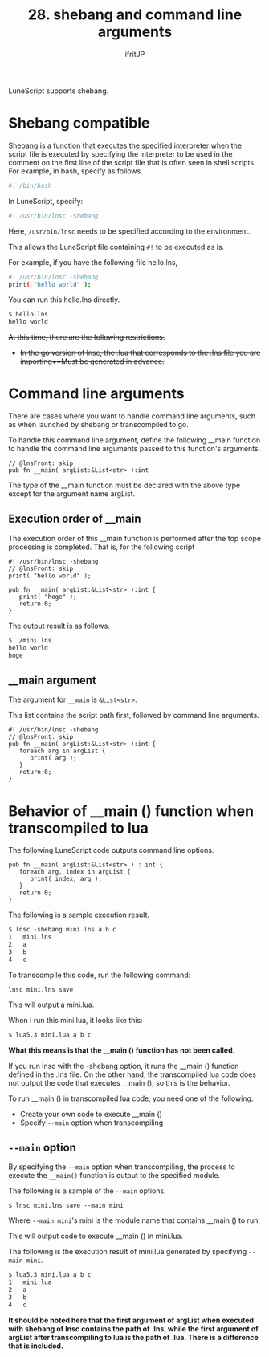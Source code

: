 #+TITLE: 28. shebang and command line arguments
# -*- coding:utf-8 -*-
#+AUTHOR: ifritJP
#+STARTUP: nofold
#+OPTIONS: ^:{}
#+HTML_HEAD: <link rel="stylesheet" type="text/css" href="org-mode-document.css" />

LuneScript supports shebang.


* Shebang compatible

Shebang is a function that executes the specified interpreter when the script file is executed by specifying the interpreter to be used in the comment on the first line of the script file that is often seen in shell scripts. For example, in bash, specify as follows.
#+BEGIN_SRC sh
#! /bin/bash
#+END_SRC


In LuneScript, specify:
#+BEGIN_SRC sh
#! /usr/bin/lnsc -shebang
#+END_SRC


Here, =/usr/bin/lnsc= needs to be specified according to the environment.

This allows the LuneScript file containing =#!= to be executed as is.

For example, if you have the following file hello.lns,
#+BEGIN_SRC sh
#! /usr/bin/lnsc -shebang
print( "hello world" );
#+END_SRC


You can run this hello.lns directly.
#+BEGIN_SRC txt
$ hello.lns
hello world
#+END_SRC


+At this time, there are the following restrictions.+
- +In the go version of lnsc, the .lua that corresponds to the .lns file you are importing++Must be generated in advance.+


* Command line arguments

There are cases where you want to handle command line arguments, such as when launched by shebang or transcompiled to go.

To handle this command line argument, define the following __main function to handle the command line arguments passed to this function's arguments.
#+BEGIN_SRC lns
// @lnsFront: skip   
pub fn __main( argList:&List<str> ):int
#+END_SRC


The type of the __main function must be declared with the above type except for the argument name argList.


** Execution order of __main

The execution order of this __main function is performed after the top scope processing is completed. That is, for the following script
#+BEGIN_SRC lns
#! /usr/bin/lnsc -shebang
// @lnsFront: skip   
print( "hello world" );

pub fn __main( argList:&List<str> ):int {
   print( "hoge" );
   return 0;
}
#+END_SRC


The output result is as follows.
#+BEGIN_SRC txt
$ ./mini.lns 
hello world
hoge
#+END_SRC



** __main argument

The argument for =__main= is =&List<str>=.

This list contains the script path first, followed by command line arguments.
#+BEGIN_SRC lns
#! /usr/bin/lnsc -shebang
// @lnsFront: skip   
pub fn __main( argList:&List<str> ):int {
   foreach arg in argList {
      print( arg );
   }
   return 0;
}
#+END_SRC



* Behavior of __main () function when transcompiled to lua

The following LuneScript code outputs command line options.
#+BEGIN_SRC lns
pub fn __main( argList:&List<str> ) : int {
   foreach arg, index in argList {
      print( index, arg );
   }
   return 0;
}
#+END_SRC


The following is a sample execution result.
#+BEGIN_SRC txt
$ lnsc -shebang mini.lns a b c 
1	mini.lns
2	a
3	b
4	c
#+END_SRC


To transcompile this code, run the following command:
: lnsc mini.lns save


This will output a mini.lua.

When I run this mini.lua, it looks like this:
#+BEGIN_SRC txt
$ lua5.3 mini.lua a b c
#+END_SRC


*What this means is that the __main () function has not been called.*

If you run lnsc with the -shebang option, it runs the __main () function defined in the .lns file. On the other hand, the transcompiled lua code does not output the code that executes __main (), so this is the behavior.

To run __main () in transcompiled lua code, you need one of the following:
- Create your own code to execute __main ()
- Specify =--main= option when transcompiling


** =--main= option

By specifying the =--main= option when transcompiling, the process to execute the =__main()= function is output to the specified module.

The following is a sample of the =--main= options.
: $ lnsc mini.lns save --main mini


Where =--main mini='s mini is the module name that contains __main () to run.

This will output code to execute __main () in mini.lua.

The following is the execution result of mini.lua generated by specifying =--main mini=.
#+BEGIN_SRC txt
$ lua5.3 mini.lua a b c
1	mini.lua
2	a
3	b
4	c
#+END_SRC


*It should be noted here that the first argument of argList when executed with shebang of lnsc contains the path of .lns, while the first argument of argList after transcompiling to lua is the path of .lua. There is a difference that is included.*
